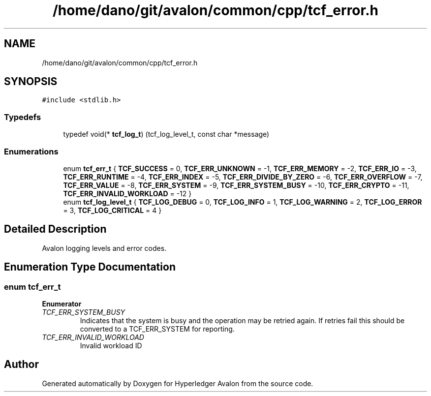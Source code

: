 .TH "/home/dano/git/avalon/common/cpp/tcf_error.h" 3 "Wed May 6 2020" "Version 0.5.0.dev1" "Hyperledger Avalon" \" -*- nroff -*-
.ad l
.nh
.SH NAME
/home/dano/git/avalon/common/cpp/tcf_error.h
.SH SYNOPSIS
.br
.PP
\fC#include <stdlib\&.h>\fP
.br

.SS "Typedefs"

.in +1c
.ti -1c
.RI "typedef void(* \fBtcf_log_t\fP) (tcf_log_level_t, const char *message)"
.br
.in -1c
.SS "Enumerations"

.in +1c
.ti -1c
.RI "enum \fBtcf_err_t\fP { \fBTCF_SUCCESS\fP = 0, \fBTCF_ERR_UNKNOWN\fP = -1, \fBTCF_ERR_MEMORY\fP = -2, \fBTCF_ERR_IO\fP = -3, \fBTCF_ERR_RUNTIME\fP = -4, \fBTCF_ERR_INDEX\fP = -5, \fBTCF_ERR_DIVIDE_BY_ZERO\fP = -6, \fBTCF_ERR_OVERFLOW\fP = -7, \fBTCF_ERR_VALUE\fP = -8, \fBTCF_ERR_SYSTEM\fP = -9, \fBTCF_ERR_SYSTEM_BUSY\fP = -10, \fBTCF_ERR_CRYPTO\fP = -11, \fBTCF_ERR_INVALID_WORKLOAD\fP = -12 }"
.br
.ti -1c
.RI "enum \fBtcf_log_level_t\fP { \fBTCF_LOG_DEBUG\fP = 0, \fBTCF_LOG_INFO\fP = 1, \fBTCF_LOG_WARNING\fP = 2, \fBTCF_LOG_ERROR\fP = 3, \fBTCF_LOG_CRITICAL\fP = 4 }"
.br
.in -1c
.SH "Detailed Description"
.PP 
Avalon logging levels and error codes\&. 
.SH "Enumeration Type Documentation"
.PP 
.SS "enum \fBtcf_err_t\fP"

.PP
\fBEnumerator\fP
.in +1c
.TP
\fB\fITCF_ERR_SYSTEM_BUSY \fP\fP
Indicates that the system is busy and the operation may be retried again\&. If retries fail this should be converted to a TCF_ERR_SYSTEM for reporting\&. 
.TP
\fB\fITCF_ERR_INVALID_WORKLOAD \fP\fP
Invalid workload ID 
.SH "Author"
.PP 
Generated automatically by Doxygen for Hyperledger Avalon from the source code\&.
